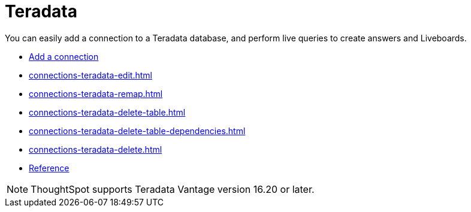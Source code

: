 = Teradata
:last_updated: 02/02/2021
:linkattrs:
:experimental:
:page-partial:
:page-aliases: /data-integrate/embrace/embrace-teradata.adoc

You can easily add a connection to a Teradata database, and perform live queries to create answers and Liveboards.

* xref:connections-teradata-add.adoc[Add a connection]
* xref:connections-teradata-edit.adoc[]
* xref:connections-teradata-remap.adoc[]
* xref:connections-teradata-delete-table.adoc[]
* xref:connections-teradata-delete-table-dependencies.adoc[]
* xref:connections-teradata-delete.adoc[]
* xref:connections-teradata-reference.adoc[Reference]

NOTE: ThoughtSpot supports Teradata Vantage version 16.20 or later.
